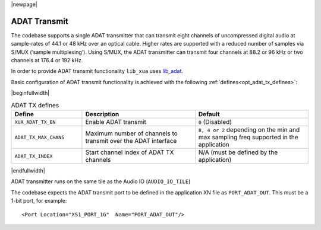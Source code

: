 |newpage|

ADAT Transmit
=============

The codebase supports a single ADAT transmitter that can transmit
eight channels of uncompressed digital audio at sample-rates of 44.1 or 48 kHz over an optical cable.
Higher rates are supported with a reduced number of samples via S/MUX (‘sample multiplexing’). Using S/MUX,
the ADAT transmitter can transmit four channels at 88.2 or 96 kHz or two channels at 176.4 or 192 kHz.

In order to provide ADAT transmit functionality ``lib_xua`` uses `lib_adat <https://www.github.com/xmos/lib_adat>`_.

Basic configuration of ADAT transmit functionality is achieved with the following :ref:`defines<opt_adat_tx_defines>`:

.. _opt_adat_tx_defines:

|beginfullwidth|

.. list-table:: ADAT TX defines
   :header-rows: 1
   :widths: 25 40 40

   * - Define
     - Description
     - Default
   * - ``XUA_ADAT_TX_EN``
     - Enable ADAT transmit
     - ``0`` (Disabled)
   * - ``ADAT_TX_MAX_CHANS``
     - Maximum number of channels to transmit over the ADAT interface
     - ``8, 4 or 2`` depending on the min and max sampling freq supported in the application
   * - ``ADAT_TX_INDEX``
     - Start channel index of ADAT TX channels
     - N/A (must be defined by the application)

|endfullwidth|

ADAT transmitter runs on the same tile as the Audio IO (``AUDIO_IO_TILE``)

The codebase expects the ADAT transmit port to be defined in the application XN file as ``PORT_ADAT_OUT``.
This must be a 1-bit port, for example::

    <Port Location="XS1_PORT_1G"  Name="PORT_ADAT_OUT"/>
